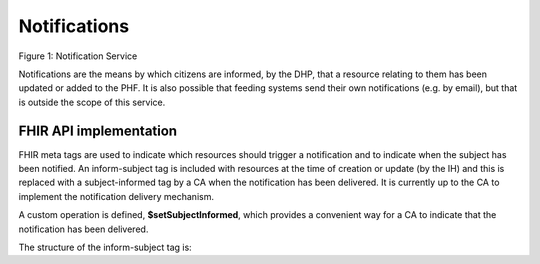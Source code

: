 Notifications
=============
.. figure:: ../../img/NotificationBusService.png
   :scale: 50 %
   :alt: Notification Service

Figure 1: Notification Service

Notifications are the means by which citizens are informed, by the DHP, that a resource relating to them has been updated or added to the PHF. It is also possible that feeding systems send their own notifications (e.g. by email), but that is outside the scope of this service.

FHIR API implementation
~~~~~~~~~~~~~~~~~~~~~~~
FHIR meta tags are used to indicate which resources should trigger a notification and to indicate when the subject has been notified. An inform-subject tag is included with resources at the time of creation or update (by the IH) and this is replaced with a subject-informed tag by a CA when the notification has been delivered. It is currently up to the CA to implement the notification delivery mechanism.

A custom operation is defined, **$setSubjectInformed**, which provides a convenient way for a CA to indicate that the notification has been delivered. 

The structure of the inform-subject tag is:

.. codeblock:: json

    "tag": [
      {
        "system": "https://digitalhealthplatform.scot/fhir/tags",
        "code": "inform-subject"
      }
